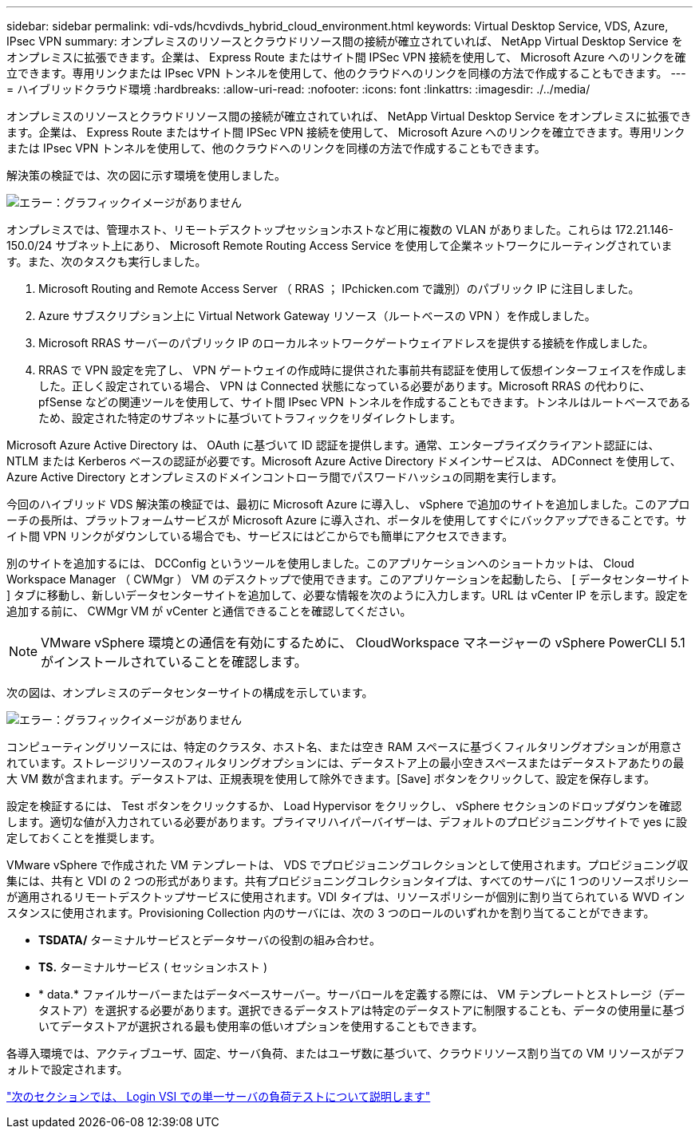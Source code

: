 ---
sidebar: sidebar 
permalink: vdi-vds/hcvdivds_hybrid_cloud_environment.html 
keywords: Virtual Desktop Service, VDS, Azure, IPsec VPN 
summary: オンプレミスのリソースとクラウドリソース間の接続が確立されていれば、 NetApp Virtual Desktop Service をオンプレミスに拡張できます。企業は、 Express Route またはサイト間 IPSec VPN 接続を使用して、 Microsoft Azure へのリンクを確立できます。専用リンクまたは IPsec VPN トンネルを使用して、他のクラウドへのリンクを同様の方法で作成することもできます。 
---
= ハイブリッドクラウド環境
:hardbreaks:
:allow-uri-read: 
:nofooter: 
:icons: font
:linkattrs: 
:imagesdir: ./../media/


[role="lead"]
オンプレミスのリソースとクラウドリソース間の接続が確立されていれば、 NetApp Virtual Desktop Service をオンプレミスに拡張できます。企業は、 Express Route またはサイト間 IPSec VPN 接続を使用して、 Microsoft Azure へのリンクを確立できます。専用リンクまたは IPsec VPN トンネルを使用して、他のクラウドへのリンクを同様の方法で作成することもできます。

解決策の検証では、次の図に示す環境を使用しました。

image:hcvdivds_image8.png["エラー：グラフィックイメージがありません"]

オンプレミスでは、管理ホスト、リモートデスクトップセッションホストなど用に複数の VLAN がありました。これらは 172.21.146-150.0/24 サブネット上にあり、 Microsoft Remote Routing Access Service を使用して企業ネットワークにルーティングされています。また、次のタスクも実行しました。

. Microsoft Routing and Remote Access Server （ RRAS ； IPchicken.com で識別）のパブリック IP に注目しました。
. Azure サブスクリプション上に Virtual Network Gateway リソース（ルートベースの VPN ）を作成しました。
. Microsoft RRAS サーバーのパブリック IP のローカルネットワークゲートウェイアドレスを提供する接続を作成しました。
. RRAS で VPN 設定を完了し、 VPN ゲートウェイの作成時に提供された事前共有認証を使用して仮想インターフェイスを作成しました。正しく設定されている場合、 VPN は Connected 状態になっている必要があります。Microsoft RRAS の代わりに、 pfSense などの関連ツールを使用して、サイト間 IPsec VPN トンネルを作成することもできます。トンネルはルートベースであるため、設定された特定のサブネットに基づいてトラフィックをリダイレクトします。


Microsoft Azure Active Directory は、 OAuth に基づいて ID 認証を提供します。通常、エンタープライズクライアント認証には、 NTLM または Kerberos ベースの認証が必要です。Microsoft Azure Active Directory ドメインサービスは、 ADConnect を使用して、 Azure Active Directory とオンプレミスのドメインコントローラ間でパスワードハッシュの同期を実行します。

今回のハイブリッド VDS 解決策の検証では、最初に Microsoft Azure に導入し、 vSphere で追加のサイトを追加しました。このアプローチの長所は、プラットフォームサービスが Microsoft Azure に導入され、ポータルを使用してすぐにバックアップできることです。サイト間 VPN リンクがダウンしている場合でも、サービスにはどこからでも簡単にアクセスできます。

別のサイトを追加するには、 DCConfig というツールを使用しました。このアプリケーションへのショートカットは、 Cloud Workspace Manager （ CWMgr ） VM のデスクトップで使用できます。このアプリケーションを起動したら、 [ データセンターサイト ] タブに移動し、新しいデータセンターサイトを追加して、必要な情報を次のように入力します。URL は vCenter IP を示します。設定を追加する前に、 CWMgr VM が vCenter と通信できることを確認してください。


NOTE: VMware vSphere 環境との通信を有効にするために、 CloudWorkspace マネージャーの vSphere PowerCLI 5.1 がインストールされていることを確認します。

次の図は、オンプレミスのデータセンターサイトの構成を示しています。

image:hcvdivds_image9.png["エラー：グラフィックイメージがありません"]

コンピューティングリソースには、特定のクラスタ、ホスト名、または空き RAM スペースに基づくフィルタリングオプションが用意されています。ストレージリソースのフィルタリングオプションには、データストア上の最小空きスペースまたはデータストアあたりの最大 VM 数が含まれます。データストアは、正規表現を使用して除外できます。[Save] ボタンをクリックして、設定を保存します。

設定を検証するには、 Test ボタンをクリックするか、 Load Hypervisor をクリックし、 vSphere セクションのドロップダウンを確認します。適切な値が入力されている必要があります。プライマリハイパーバイザーは、デフォルトのプロビジョニングサイトで yes に設定しておくことを推奨します。

VMware vSphere で作成された VM テンプレートは、 VDS でプロビジョニングコレクションとして使用されます。プロビジョニング収集には、共有と VDI の 2 つの形式があります。共有プロビジョニングコレクションタイプは、すべてのサーバに 1 つのリソースポリシーが適用されるリモートデスクトップサービスに使用されます。VDI タイプは、リソースポリシーが個別に割り当てられている WVD インスタンスに使用されます。Provisioning Collection 内のサーバには、次の 3 つのロールのいずれかを割り当てることができます。

* *TSDATA/* ターミナルサービスとデータサーバの役割の組み合わせ。
* *TS.* ターミナルサービス ( セッションホスト )
* * data.* ファイルサーバーまたはデータベースサーバー。サーバロールを定義する際には、 VM テンプレートとストレージ（データストア）を選択する必要があります。選択できるデータストアは特定のデータストアに制限することも、データの使用量に基づいてデータストアが選択される最も使用率の低いオプションを使用することもできます。


各導入環境では、アクティブユーザ、固定、サーバ負荷、またはユーザ数に基づいて、クラウドリソース割り当ての VM リソースがデフォルトで設定されます。

link:hcvdivds_single_server_load_test_with_login_vsi.html["次のセクションでは、 Login VSI での単一サーバの負荷テストについて説明します"]

